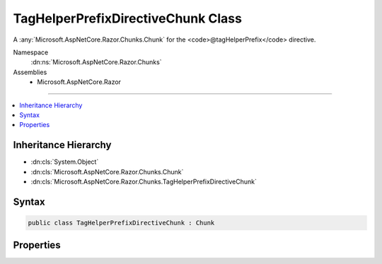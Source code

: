 

TagHelperPrefixDirectiveChunk Class
===================================






A :any:`Microsoft.AspNetCore.Razor.Chunks.Chunk` for the <code>@tagHelperPrefix</code> directive.


Namespace
    :dn:ns:`Microsoft.AspNetCore.Razor.Chunks`
Assemblies
    * Microsoft.AspNetCore.Razor

----

.. contents::
   :local:



Inheritance Hierarchy
---------------------


* :dn:cls:`System.Object`
* :dn:cls:`Microsoft.AspNetCore.Razor.Chunks.Chunk`
* :dn:cls:`Microsoft.AspNetCore.Razor.Chunks.TagHelperPrefixDirectiveChunk`








Syntax
------

.. code-block:: csharp

    public class TagHelperPrefixDirectiveChunk : Chunk








.. dn:class:: Microsoft.AspNetCore.Razor.Chunks.TagHelperPrefixDirectiveChunk
    :hidden:

.. dn:class:: Microsoft.AspNetCore.Razor.Chunks.TagHelperPrefixDirectiveChunk

Properties
----------

.. dn:class:: Microsoft.AspNetCore.Razor.Chunks.TagHelperPrefixDirectiveChunk
    :noindex:
    :hidden:

    
    .. dn:property:: Microsoft.AspNetCore.Razor.Chunks.TagHelperPrefixDirectiveChunk.Prefix
    
        
    
        
        Text used as a required prefix when matching HTML start and end tags in the Razor source to available 
        tag helpers.
    
        
        :rtype: System.String
    
        
        .. code-block:: csharp
    
            public string Prefix
            {
                get;
                set;
            }
    

